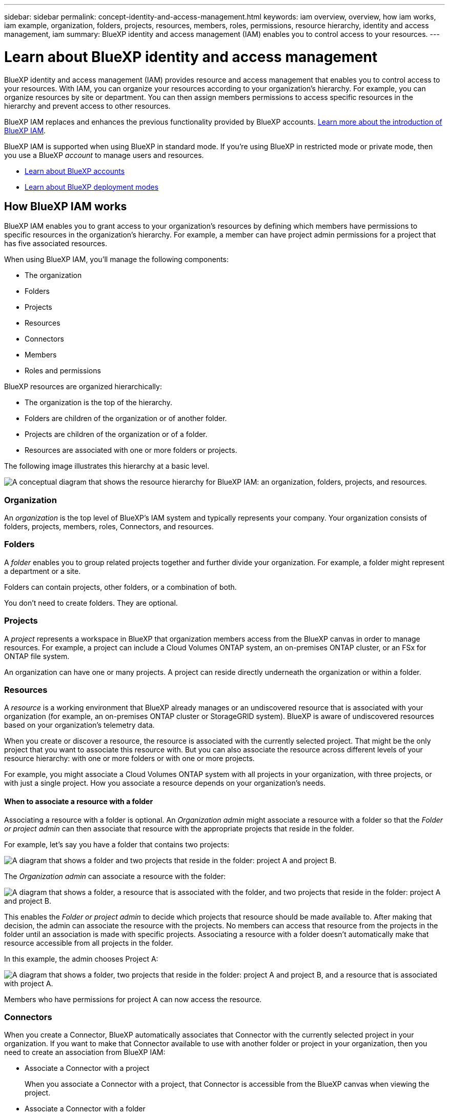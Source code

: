 ---
sidebar: sidebar
permalink: concept-identity-and-access-management.html
keywords: iam overview, overview, how iam works, iam example, organization, folders, projects, resources, members, roles, permissions, resource hierarchy, identity and access management, iam
summary: BlueXP identity and access management (IAM) enables you to control access to your resources.
---

= Learn about BlueXP identity and access management
:hardbreaks:
:nofooter:
:icons: font
:linkattrs:
:imagesdir: ./media/

[.lead]
BlueXP identity and access management (IAM) provides resource and access management that enables you to control access to your resources. With IAM, you can organize your resources according to your organization's hierarchy. For example, you can organize resources by site or department. You can then assign members permissions to access specific resources in the hierarchy and prevent access to other resources.

BlueXP IAM replaces and enhances the previous functionality provided by BlueXP accounts. link:whats-new.html#iam[Learn more about the introduction of BlueXP IAM].

BlueXP IAM is supported when using BlueXP in standard mode. If you're using BlueXP in restricted mode or private mode, then you use a BlueXP _account_ to manage users and resources. 

* link:concept-netapp-accounts.html[Learn about BlueXP accounts]
* link:concept-modes.html[Learn about BlueXP deployment modes]

== How BlueXP IAM works

BlueXP IAM enables you to grant access to your organization's resources by defining which members have permissions to specific resources in the organization's hierarchy. For example, a member can have project admin permissions for a project that has five associated resources.

When using BlueXP IAM, you'll manage the following components:

* The organization
* Folders
* Projects
* Resources
* Connectors
* Members
* Roles and permissions

BlueXP resources are organized hierarchically:

* The organization is the top of the hierarchy.
* Folders are children of the organization or of another folder.
* Projects are children of the organization or of a folder.
* Resources are associated with one or more folders or projects.

The following image illustrates this hierarchy at a basic level.

image:diagram-iam-resource-hierarchy.png["A conceptual diagram that shows the resource hierarchy for BlueXP IAM: an organization, folders, projects, and resources."]

=== Organization

An _organization_ is the top level of BlueXP's IAM system and typically represents your company. Your organization consists of folders, projects, members, roles, Connectors, and resources.

=== Folders

A _folder_ enables you to group related projects together and further divide your organization. For example, a folder might represent a department or a site. 

Folders can contain projects, other folders, or a combination of both.

You don't need to create folders. They are optional.

=== Projects

A _project_ represents a workspace in BlueXP that organization members access from the BlueXP canvas in order to manage resources. For example, a project can include a Cloud Volumes ONTAP system, an on-premises ONTAP cluster, or an FSx for ONTAP file system.

An organization can have one or many projects. A project can reside directly underneath the organization or within a folder.

=== Resources

A _resource_ is a working environment that BlueXP already manages or an undiscovered resource that is associated with your organization (for example, an on-premises ONTAP cluster or StorageGRID system). BlueXP is aware of undiscovered resources based on your organization's telemetry data.

When you create or discover a resource, the resource is associated with the currently selected project. That might be the only project that you want to associate this resource with. But you can also associate the resource across different levels of your resource hierarchy: with one or more folders or with one or more projects. 

For example, you might associate a Cloud Volumes ONTAP system with all projects in your organization, with three projects, or with just a single project. How you associate a resource depends on your organization's needs.

[#associate-resource-folder]
==== When to associate a resource with a folder

Associating a resource with a folder is optional. An _Organization admin_ might associate a resource with a folder so that the _Folder or project admin_ can then associate that resource with the appropriate projects that reside in the folder.

For example, let's say you have a folder that contains two projects:

image:diagram-iam-resource-association-folder-1.png["A diagram that shows a folder and two projects that reside in the folder: project A and project B."]

The _Organization admin_ can associate a resource with the folder:

image:diagram-iam-resource-association-folder-2.png["A diagram that shows a folder, a resource that is associated with the folder, and two projects that reside in the folder: project A and project B."]

This enables the _Folder or project admin_ to decide which projects that resource should be made available to. After making that decision, the admin can associate the resource with the projects. No members can access that resource from the projects in the folder until an association is made with specific projects. Associating a resource with a folder doesn't automatically make that resource accessible from all projects in the folder.

In this example, the admin chooses Project A:

image:diagram-iam-resource-association-folder-3.png["A diagram that shows a folder, two projects that reside in the folder: project A and project B, and a resource that is associated with project A."]

Members who have permissions for project A can now access the resource.

=== Connectors

When you create a Connector, BlueXP automatically associates that Connector with the currently selected project in your organization. If you want to make that Connector available to use with another folder or project in your organization, then you need to create an association from BlueXP IAM:

* Associate a Connector with a project
+
When you associate a Connector with a project, that Connector is accessible from the BlueXP canvas when viewing the project.

* Associate a Connector with a folder
+
Associating a Connector with a folder doesn't automatically make that Connector accessible from all projects in the folder. Organization members can't access a Connector from a project until you associate the Connector with that specific project.
+
An _Organization admin_ might associate a Connector with a folder so that the _Folder or project admin_ can make the decision to associate that Connector with the appropriate projects that reside in the folder.

=== Members

Members of your organization are user accounts or service accounts. A service account is typically used by an application to complete specified tasks without human intervention.

An organization has at least one administrator (the user who creates the organization is automatically assigned the administrator role). You can add other members to the organization and assign different permissions across different levels of the resource hierarchy.

=== Roles and permissions

In BlueXP IAM, you don't grant permissions directly to organization members. Instead, you grant each member a role. A role contains a set of permissions that enables a member to perform specific actions at a specific level of the resource hierarchy.

When you associate a member with a role, you need to select the entire organization, a specific folder, or a specific project. The role that you select gives a member permissions to the resources in the selected part of the resource hierarchy.

You can assign each organization member a role at different levels of the organization hierarchy. It can be the same role or a different role. For example, you can assign a member role A for project 1 and project 2. Or you can assign a member role A for project 1 and role B for project 2.

BlueXP supports several predefined roles that you can assign to the members of your organization. Custom roles are not supported at this time. 

link:reference-iam-predefined-roles.html[Learn about IAM predefined roles].

== Examples

The following examples show how you might set up your organization.

=== Simple organization

The following diagram shows a simple example of an organization that uses the default project and no folders. A single member manages the entire organization.

image:diagram-iam-example-hierarchy-simple.png["A conceptual diagram that shows an organization with a project, associated resources, and one organization admin."]

=== Advanced organization

The following diagram shows an advanced example of an organization that uses folders to organize the projects for each geographic location in the business. Each project has its own set of associated resources. The members include an organization admin and an admin for each folder in the organization.

image:diagram-iam-example-hierarchy-advanced.png["A conceptual diagram that shows an organization with three folders, each with three projects, and their associated resources. There are four members: one organization admin and three folder admins."]

== What you can do with BlueXP IAM

The following examples describe how you might use IAM to manage your BlueXP organization:

* Grant specific roles to specific members so that they can only complete the required tasks.
* Modify member permissions because they moved departments or because they have additional responsibilities.
* Remove a user who left the company.
* Add folders or projects to your hierarchy because a new business unit has added NetApp storage.
* Move resources from one project to another because that resource has capacity that another team can utilize.
* View the resources that a member can access.
* View the members and resources associated with a specific project.

== Related information

* link:task-iam-get-started.html[Get started with BlueXP IAM]
* link:task-iam-manage-folders-projects.html[Organize your resources in BlueXP with folders and projects]
* link:task-iam-manage-members-permissions.html[Manage BlueXP members and their permissions]
* link:task-iam-manage-resources.html[Manage the resource hierarchy in your BlueXP organization]
* link:task-iam-associate-connectors.html[Associate Connectors with folders and projects]
* link:task-iam-switch-organizations-projects.html[Switch between BlueXP projects and organizations]
* link:task-iam-rename-organization.html[Rename your BlueXP organization]
* link:reference-iam-predefined-roles.html[Predefined BlueXP IAM roles]
* https://docs.netapp.com/us-en/bluexp-automation/tenancyv4/overview.html[Learn about the API for BlueXP IAM^]